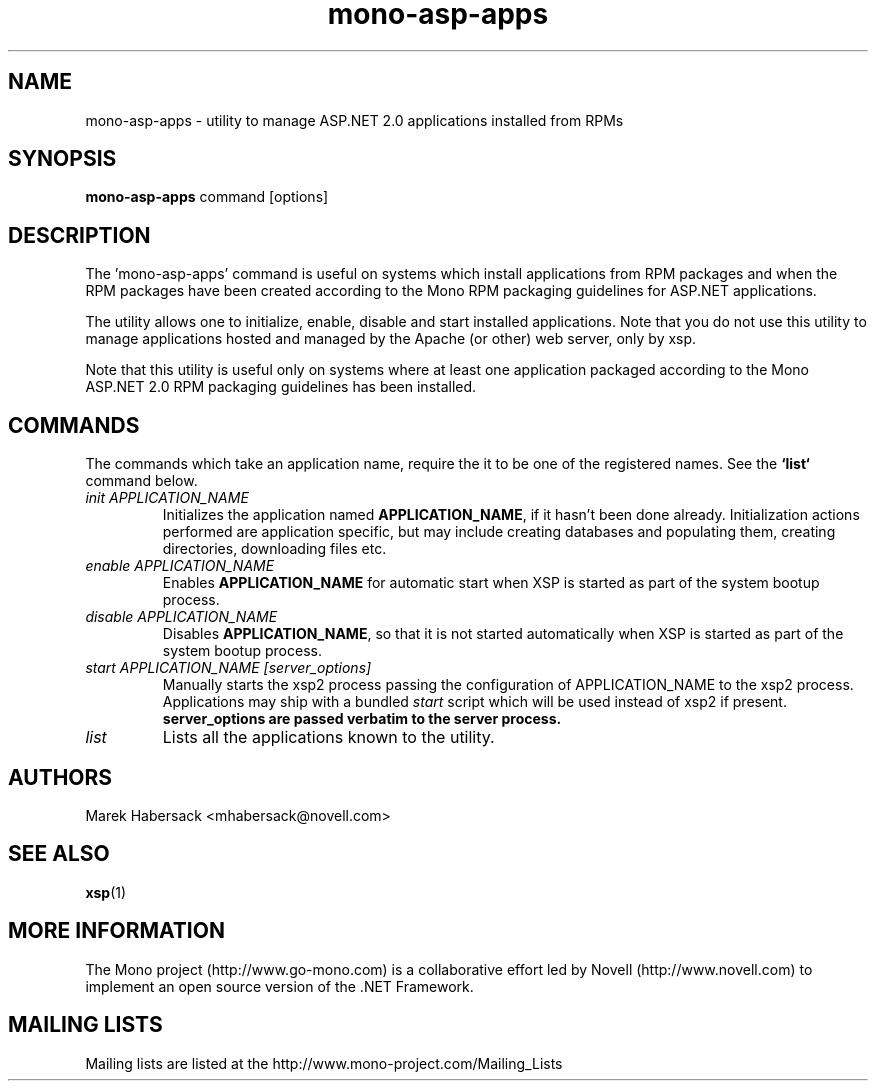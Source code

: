 .\" 
.\" mono-asp-apps manual page.
.\" (c) Copyright 2007 Novell, Inc. 
.\" Author:
.\"   Marek Habersack <mhabersack@novell.com>
.\"
.TH mono-asp-apps "1" "31 Oct 2007" "mono-asp-apps 4.4" "User Commands"
.SH NAME 
mono-asp-apps - utility to manage ASP.NET 2.0 applications installed from RPMs
.SH SYNOPSIS
.B mono-asp-apps
command [options]
.SH DESCRIPTION
The 'mono-asp-apps' command is useful on systems which install applications from
RPM packages and when the RPM packages have been created according to the Mono
RPM packaging guidelines for ASP.NET applications.
.PP
The utility allows one to initialize, enable, disable and start installed applications.
Note that you do not use this utility to manage applications hosted and managed by
the Apache (or other) web server, only by xsp.
.PP
Note that this utility is useful only on systems where at least one application packaged
according to the Mono ASP.NET 2.0 RPM packaging guidelines has been installed.
.SH COMMANDS
The commands which take an application name, require the it to be one of the registered
names. See the \fB`list`\fR command below.
.TP
.I init APPLICATION_NAME
Initializes the application named \fBAPPLICATION_NAME\fR, if it hasn't been done already.
Initialization actions performed are application specific, but may include creating
databases and populating them, creating directories, downloading files etc.
.TP
.I enable APPLICATION_NAME
Enables \fBAPPLICATION_NAME\fR for automatic start when XSP is started as part of the
system bootup process.
.TP
.I disable APPLICATION_NAME
Disables \fBAPPLICATION_NAME\fR, so that it is not started automatically when XSP is
started as part of the system bootup process.
.TP
.I start APPLICATION_NAME [server_options]
Manually starts the xsp2 process passing the configuration of APPLICATION_NAME to the
xsp2 process. Applications may ship with a bundled \fIstart\fR script which will be
used instead of xsp2 if present. \fBserver_options\fB are passed verbatim to the
server process.
.TP
.I list
Lists all the applications known to the utility.

.SH AUTHORS
Marek Habersack <mhabersack@novell.com>

.SH SEE ALSO
.BR xsp (1)

.SH MORE INFORMATION
The Mono project (http://www.go-mono.com) is a collaborative effort
led by Novell (http://www.novell.com) to implement an open source
version of the .NET Framework.
.SH MAILING LISTS
Mailing lists are listed at the
http://www.mono-project.com/Mailing_Lists

